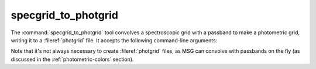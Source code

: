 .. _grid-tools-specgrid_to_photgrid:

specgrid_to_photgrid
~~~~~~~~~~~~~~~~~~~~

The :command:`specgrid_to_photgrid` tool convolves a spectroscopic
grid with a passband to make a photometric grid, writing it to a
:fileref:`photgrid` file. It accepts the following command-line
arguments:

.. program:: specgrid_to_photgrid

.. option:: <specgrid_file_name>

   Name of input :fileref:`specgrid` file.

.. option:: <passband_file_name>

   Name of inut :fileref:`passband` file.

.. option:: <photgrid_file_name>

   Name of output :fileref:`photgrid` file.

Note that it's not always necessary to create :fileref:`photgrid`
files, as MSG can convolve with passbands on the fly (as discussed in
the :ref:`photometric-colors` section).
